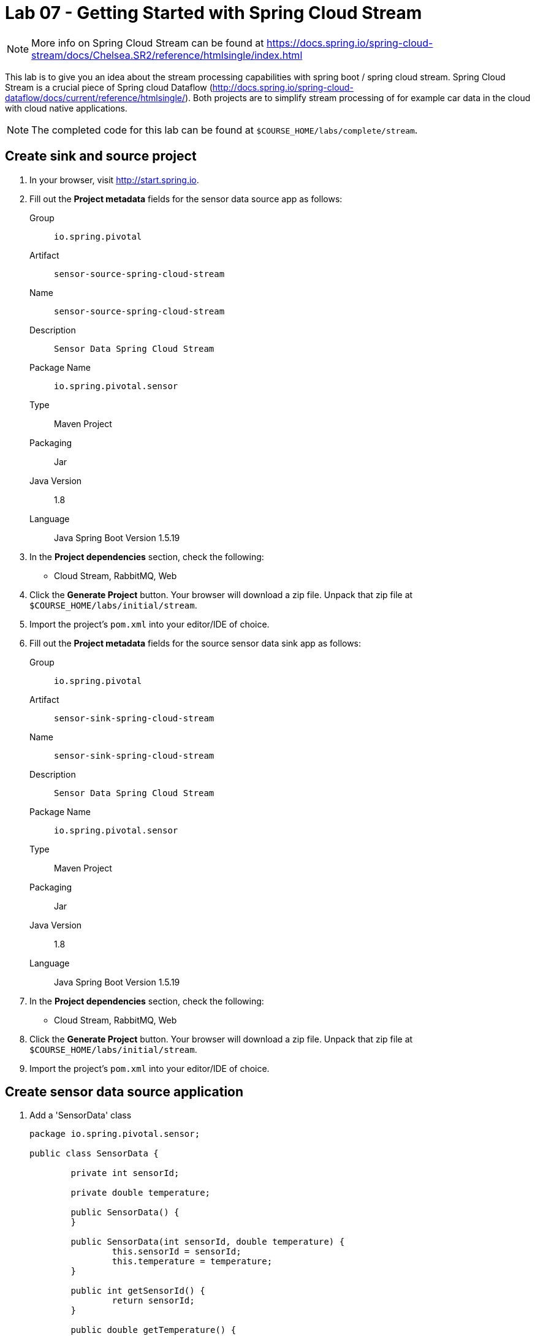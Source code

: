 = Lab 07 - Getting Started with Spring Cloud Stream

NOTE: More info on Spring Cloud Stream can be found at https://docs.spring.io/spring-cloud-stream/docs/Chelsea.SR2/reference/htmlsingle/index.html

This lab is to give you an idea about the stream processing capabilities with spring boot / spring cloud stream. Spring Cloud Stream is a crucial piece of Spring cloud Dataflow (http://docs.spring.io/spring-cloud-dataflow/docs/current/reference/htmlsingle/). Both projects are to simplify stream processing of for example car data in the cloud with cloud native applications.

NOTE: The completed code for this lab can be found at `$COURSE_HOME/labs/complete/stream`.

== Create sink and source project

. In your browser, visit http://start.spring.io.

. Fill out the *Project metadata* fields for the sensor data source app as follows:
+
Group:: `io.spring.pivotal`
Artifact:: `sensor-source-spring-cloud-stream`
Name:: `sensor-source-spring-cloud-stream`
Description:: `Sensor Data Spring Cloud Stream`
Package Name:: `io.spring.pivotal.sensor`
Type:: Maven Project
Packaging:: Jar
Java Version:: 1.8
Language:: Java
Spring Boot Version 1.5.19

. In the *Project dependencies* section, check the following:
+
* Cloud Stream, RabbitMQ, Web

. Click the *Generate Project* button. Your browser will download a zip file.
Unpack that zip file at `$COURSE_HOME/labs/initial/stream`.

. Import the project's `pom.xml` into your editor/IDE of choice.

. Fill out the *Project metadata* fields for the source sensor data sink app as follows:
+
Group:: `io.spring.pivotal`
Artifact:: `sensor-sink-spring-cloud-stream`
Name:: `sensor-sink-spring-cloud-stream`
Description:: `Sensor Data Spring Cloud Stream`
Package Name:: `io.spring.pivotal.sensor`
Type:: Maven Project
Packaging:: Jar
Java Version:: 1.8
Language:: Java
Spring Boot Version 1.5.19

. In the *Project dependencies* section, check the following:
+
* Cloud Stream, RabbitMQ, Web

. Click the *Generate Project* button. Your browser will download a zip file.
Unpack that zip file at `$COURSE_HOME/labs/initial/stream`.

. Import the project's `pom.xml` into your editor/IDE of choice.

== Create sensor data source application

. Add a 'SensorData' class
+
[source,java]
----
package io.spring.pivotal.sensor;

public class SensorData {

	private int sensorId;

	private double temperature;

	public SensorData() {
	}

	public SensorData(int sensorId, double temperature) {
		this.sensorId = sensorId;
		this.temperature = temperature;
	}

	public int getSensorId() {
		return sensorId;
	}

	public double getTemperature() {
		return temperature;
	}
}
----

. Add a 'SensorDataSource' class
+
[source,java]
----
package io.spring.pivotal.sensor;

import org.springframework.beans.factory.annotation.Autowired;
import org.springframework.cloud.stream.annotation.EnableBinding;
import org.springframework.cloud.stream.messaging.Source;
import org.springframework.integration.support.MessageBuilder;
import org.springframework.messaging.MessageChannel;

@EnableBinding(Source.class)
public class SensorDataSource {

    @Autowired
	private MessageChannel output;

	public void ingest(SensorData sensorData)
	{
		output.send(MessageBuilder.withPayload(sensorData).build());
	}
}
----

. Add a 'SensorDataController' class
+
[source,java]
----
package io.spring.pivotal.sensor;

import org.springframework.beans.factory.annotation.Autowired;
import org.springframework.web.bind.annotation.RequestBody;
import org.springframework.web.bind.annotation.RequestMapping;
import org.springframework.web.bind.annotation.RequestMethod;
import org.springframework.web.bind.annotation.RestController;

@RestController
public class SensorDataController {

	@Autowired
	SensorDataSource source;

	@RequestMapping(value = "/ingest", method = RequestMethod.POST, headers = "Accept=application/json")
	public SensorData ingest(@RequestBody SensorData sensorData)
	{
	    source.ingest(sensorData);
		return sensorData;
	}
}
----

. Add the following properties to your 'application.properties' file.

+
[source,java]
----
spring.cloud.stream.bindings.output.destination=sensor-data
spring.cloud.stream.bindings.output.content-type=application/json
----

*Congratulations!*
You've just completed your first Spring Cloud Stream Source application.

== Create sensor data sink application

. Add a 'SensorData' class
+
[source,java]
----
package io.spring.pivotal.sensor;

public class SensorData {

	private int sensorId;

	private double temperature;

	public SensorData() {
	}

	public SensorData(int sensorId, double temperature) {
		this.sensorId = sensorId;
		this.temperature = temperature;
	}

	public int getSensorId() {
		return sensorId;
	}

	public double getTemperature() {
		return temperature;
	}
}
----

. Add a 'SensorDataSink' class
+
[source,java]
----
package io.spring.pivotal.sensor;

import org.springframework.cloud.stream.annotation.EnableBinding;
import org.springframework.cloud.stream.messaging.Sink;
import org.springframework.integration.annotation.ServiceActivator;
import org.slf4j.Logger;
import org.slf4j.LoggerFactory;

@EnableBinding(Sink.class)
public class SensorDataSink {
	private static Logger logger = LoggerFactory.getLogger(SensorDataSink.class);

	@ServiceActivator(inputChannel=Sink.INPUT)
	public void ingest(Object payload) {
		logger.info("Received: " + payload);
	}
}
----

. Add the following properties to your 'application.properties' file.

+
[source,java]
----
server.port=8081
spring.cloud.stream.bindings.input.destination=sensor-data
spring.cloud.stream.bindings.input.content-type=application/json
spring.cloud.stream.bindings.input.group=sensor-data
----

*Congratulations!*
You've just completed your first Spring Cloud Stream sink application.

== Test your application

. Start RabbitMQ on your local machine

. Execute the following script
+
----
temperature=0; while true; do { curl -X POST -H "Content-Type: application/json" -d '{"sensorId":"1","temperature":"'"$temperature"'"}' localhost:8080/ingest; sleep 1; ((temperature++)); printf "\n";} done
----

== Push your application to PCF

. Create a RabbitMQ service
+
----
$ cf create-service cloudamqp lemur scs-rabbit
----
+

. Create a manifest.yml for your sink application in your sink project

+
----
---
applications:
- name: sink
  memory: 1G
  instances: 1
  random-route: true
  path: target/sensor-sink-spring-cloud-stream-0.0.1-SNAPSHOT.jar
  services: [scs-rabbit]
----
+

. Create a manifest.yml for your source application in your source project

+
----
---
applications:
- name: source
  memory: 1G
  instances: 1
  random-route: true
  path: target/sensor-source-spring-cloud-stream-0.0.1-SNAPSHOT.jar
  services: [scs-rabbit]
----
+

. Push both applications

+
----
$ cf push
Using manifest file

...

Showing health and status for app source in org pnagel-workshop / space dieter as dflick@pivotal.io...
OK

requested state: started
instances: 1/1
usage: 512M x 1 instances
urls: source-unretouched-leucopenia.cfapps.io
last uploaded: Mon Aug 8 14:47:02 UTC 2016
stack: cflinuxfs2
buildpack: java-buildpack=v3.8.1-offline-https://github.com/cloudfoundry/java-buildpack.git#29c79f2 java-main open-jdk-like-jre=1.8.0_91-unlimited-crypto open-jdk-like-memory-calculator=2.0.2_RELEASE spring-auto-reconfiguration=1.10.0_RELEASE

     state     since                    cpu      memory         disk           details
#0   running   2016-08-08 04:47:46 PM   217.4%   305M of 512M   142.2M of 1G----
----

== Test your application on PCF

. Collect sink application logs

+
----
$ cf logs sink
----

. Execute the following script

+
----
temperature=0; while true; do { curl -X POST -H "Content-Type: application/json" -d '{"sensorId":"1","temperature":"'"$temperature"'"}' source-unretouched-leucopenia.cfapps.io/ingest; sleep 1; ((temperature++)); printf "\n";} done
----

. Scale the sink application
+
----
$ cf scale sink -i 2
----
+

. Have a look at the sink logs. What and why is this happening?
+
----
2016-08-08T16:51:59.00+0200 [APP/0]      OUT 2016-08-08 14:51:59.001  INFO 28 --- [a.sensor-data-1] io.spring.pivotal.sensor.SensorDataSink  : Received: {"sensorId":1,"temperature":126.0}
2016-08-08T16:52:00.27+0200 [APP/1]      OUT 2016-08-08 14:52:00.270  INFO 29 --- [a.sensor-data-1] io.spring.pivotal.sensor.SensorDataSink  : Received: {"sensorId":1,"temperature":127.0}
2016-08-08T16:52:01.55+0200 [APP/0]      OUT 2016-08-08 14:52:01.553  INFO 28 --- [a.sensor-data-1] io.spring.pivotal.sensor.SensorDataSink  : Received: {"sensorId":1,"temperature":128.0}
2016-08-08T16:52:02.83+0200 [APP/1]      OUT 2016-08-08 14:52:02.836  INFO 29 --- [a.sensor-data-1] io.spring.pivotal.sensor.SensorDataSink  : Received: {"sensorId":1,"temperature":129.0}
2016-08-08T16:52:04.11+0200 [APP/0]      OUT 2016-08-08 14:52:04.107  INFO 28 --- [a.sensor-data-1] io.spring.pivotal.sensor.SensorDataSink  : Received: {"sensorId":1,"temperature":130.0}----
----

. Figure out with the help of the spring cloud stream reference - https://docs.spring.io/spring-cloud-stream/docs/Chelsea.SR2/reference/htmlsingle/index.html#consumer-groups
